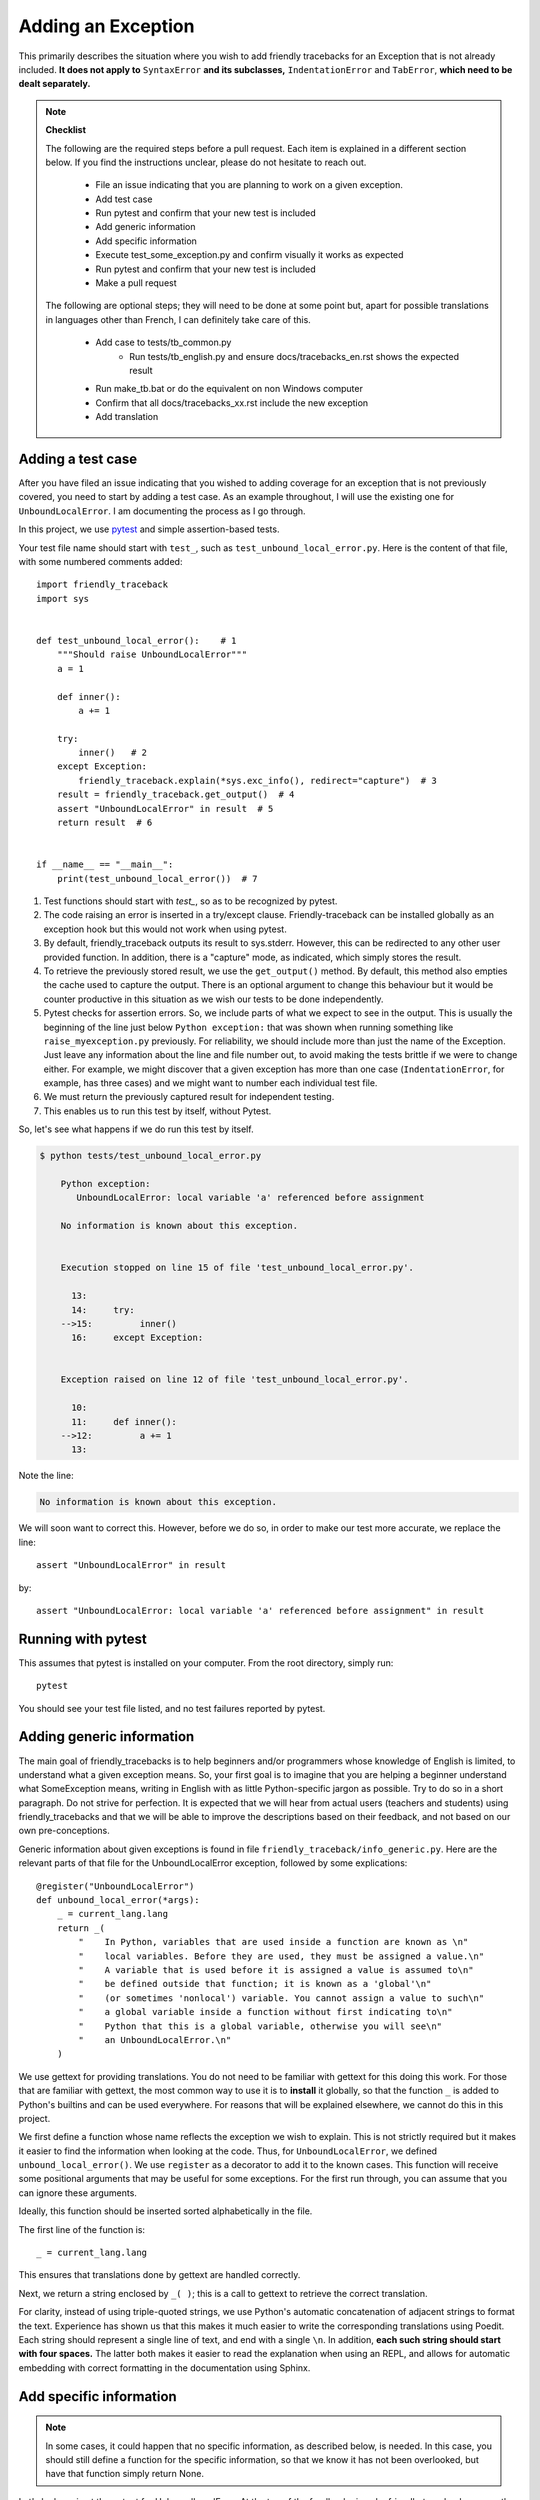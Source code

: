 .. _adding_exception:

Adding an Exception
===================

This primarily describes the situation where you wish to add friendly
tracebacks for an Exception that is not already included.
**It does not apply to** ``SyntaxError`` **and its subclasses,**
``IndentationError`` and ``TabError``, **which need to be dealt separately.**

.. note::

    **Checklist**

    The following are the required steps before a pull request.
    Each item is explained in a different section below. If you find
    the instructions unclear, please do not hesitate to reach out.

        - File an issue indicating that you are planning to work on a
          given exception.
        - Add test case
        - Run pytest and confirm that your new test is included
        - Add generic information
        - Add specific information
        - Execute test_some_exception.py and confirm visually it works as expected
        - Run pytest and confirm that your new test is included
        - Make a pull request

    The following are optional steps; they will need to be done at some point
    but, apart for possible translations in languages other than French,
    I can definitely take care of this.

        - Add case to tests/tb_common.py
            - Run tests/tb_english.py and ensure docs/tracebacks_en.rst shows
              the expected result
        - Run make_tb.bat or do the equivalent on non Windows computer
        - Confirm that all docs/tracebacks_xx.rst include the new exception
        - Add translation

Adding a test case
------------------

After you have filed an issue indicating that you wished to
adding coverage for an exception that is not previously
covered, you need to start by adding a test case.
As an example throughout, I will use the existing one for
``UnboundLocalError``. I am documenting the process as I go through.

In this project, we use `pytest <https://docs.pytest.org/en/latest/>`_ and
simple assertion-based tests.


Your test file name should start with ``test_``,
such as ``test_unbound_local_error.py``.  Here is the content of that file,
with some numbered comments added::

    import friendly_traceback
    import sys


    def test_unbound_local_error():    # 1
        """Should raise UnboundLocalError"""
        a = 1

        def inner():
            a += 1

        try:
            inner()   # 2
        except Exception:
            friendly_traceback.explain(*sys.exc_info(), redirect="capture")  # 3
        result = friendly_traceback.get_output()  # 4
        assert "UnboundLocalError" in result  # 5
        return result  # 6


    if __name__ == "__main__":
        print(test_unbound_local_error())  # 7


1. Test functions should start with `test_`, so as to be recognized by pytest.
2. The code raising an error is inserted in a try/except clause.
   Friendly-traceback can be installed globally as an exception hook but
   this would not work when using pytest.
3. By default, friendly_traceback outputs its result to sys.stderr.
   However, this can be redirected to any other user provided
   function. In addition, there is a "capture" mode, as indicated,
   which simply stores the result.
4. To retrieve the previously stored result, we use the
   ``get_output()`` method. By default, this method also empties
   the cache used to capture the output. There is an optional
   argument to change this behaviour but it would be counter
   productive in this situation as we wish our tests to be done
   independently.
5. Pytest checks for assertion errors. So, we include parts of
   what we expect to see in the output. This is usually the
   beginning of the line just below ``Python exception:`` that
   was shown when running something like ``raise_myexception.py``
   previously. For reliability, we should include more than
   just the name of the Exception. Just leave any information
   about the line and file number out, to avoid making the tests
   brittle if we were to change either. For example, we might
   discover that a given exception has more than one case
   (``IndentationError``, for example, has three cases) and we
   might want to number each individual test file.
6. We must return the previously captured result for independent
   testing.
7. This enables us to run this test by itself, without Pytest.

So, let's see what happens if we do run this test by itself.

.. code-block:: none

    $ python tests/test_unbound_local_error.py

        Python exception:
           UnboundLocalError: local variable 'a' referenced before assignment

        No information is known about this exception.


        Execution stopped on line 15 of file 'test_unbound_local_error.py'.

          13:
          14:     try:
        -->15:         inner()
          16:     except Exception:


        Exception raised on line 12 of file 'test_unbound_local_error.py'.

          10:
          11:     def inner():
        -->12:         a += 1
          13:

Note the line:

.. code-block:: none

    No information is known about this exception.

We will soon want to correct this. However, before we do so,
in order to make our test more accurate, we replace the line::

    assert "UnboundLocalError" in result

by::

    assert "UnboundLocalError: local variable 'a' referenced before assignment" in result


Running with pytest
-------------------

This assumes that pytest is installed on your computer.
From the root directory, simply run::

    pytest

You should see your test file listed, and no test failures reported by pytest.

Adding generic information
--------------------------

The main goal of friendly_tracebacks is to help beginners and/or
programmers whose knowledge of English is limited,
to understand what a given exception means.
So, your first goal is to imagine that you are helping a beginner
understand what SomeException means, writing in English with
as little Python-specific jargon as possible.  Try to do
so in a short paragraph. Do not strive for perfection.
It is expected that we will hear from actual users
(teachers and students) using friendly_tracebacks and that we
will be able to improve the descriptions based on their feedback,
and not based on our own pre-conceptions.

Generic information about given exceptions is found in file
``friendly_traceback/info_generic.py``.
Here are the relevant parts of that file for the UnboundLocalError
exception, followed by some explications::

    @register("UnboundLocalError")
    def unbound_local_error(*args):
        _ = current_lang.lang
        return _(
            "    In Python, variables that are used inside a function are known as \n"
            "    local variables. Before they are used, they must be assigned a value.\n"
            "    A variable that is used before it is assigned a value is assumed to\n"
            "    be defined outside that function; it is known as a 'global'\n"
            "    (or sometimes 'nonlocal') variable. You cannot assign a value to such\n"
            "    a global variable inside a function without first indicating to\n"
            "    Python that this is a global variable, otherwise you will see\n"
            "    an UnboundLocalError.\n"
        )

We use gettext for providing translations. You do not need to be
familiar with gettext for this doing this work.
For those that are familiar with gettext, the most common way
to use it is to **install** it globally, so that the function ``_``
is added to Python's builtins and can be used everywhere.
For reasons that will be explained elsewhere, we cannot do this
in this project.

.. todo::

    Explain why we do not install gettext globally.

We first define a function whose name reflects the exception
we wish to explain.
This is not strictly required but it makes it easier to find the
information when looking at the code. Thus, for ``UnboundLocalError``,
we defined ``unbound_local_error()``.
We use ``register`` as a decorator to add it to the known
cases.
This function will receive some positional arguments that
may be useful for some exceptions.  For the first run through, you can
assume that you can ignore these arguments.

Ideally, this function should be inserted sorted alphabetically
in the file.

The first line of the function is::

    _ = current_lang.lang

This ensures that translations done by gettext are handled correctly.

Next, we return a string enclosed by ``_( )``; this is a call to
gettext to retrieve the correct translation.

For clarity, instead of using triple-quoted strings, we use Python's
automatic concatenation of adjacent strings to format the text.
Experience has shown us that this makes it much easier to
write the corresponding translations using Poedit.
Each string should represent a single line of text, and end with
a single ``\n``.
In addition, **each such string should start with four spaces.**
The latter both makes it easier to read the explanation when using
an REPL, and allows for automatic embedding with correct formatting
in the documentation using Sphinx.


Add specific information
------------------------

.. note::

    In some cases, it could happen that no specific information, as
    described below, is needed. In this case, you should still define
    a function for the specific information, so that we know it has
    not been overlooked, but have that function simply return None.

Let's look again at the output for UnboundLocalError.
At the top of the feedback given by friendly_traceback, we
see the following:

.. code-block:: none

    Python exception:
        UnboundLocalError: local variable 'a' referenced before assignment

The second line is the information given by Python.
Your goal should be to rephrase this information in a way that
is possibly easier to understand by beginners **and** which can
be translated into languages other than English.
It should also follow naturally from your generic information.

In some cases, such as ``SyntaxError``, we might need the actual
source code in order to provide some very specific information.
For now, we assume that this is not the case.

Examining the line ``UnboundLocalError: local variable 'a' referenced before assignment``, we
see that it refers to a variable name, ``a``, which will almost
certainly be different when another user encounters a similar error.
Thus, our specific information should include this as a variable.

Specific information about given exceptions is found in file
``friendly_traceback/info_specific.py``.
Here are the relevant parts of that file for the UnboundLocalError
exception::

    @register("UnboundLocalError")
    def unbound_local_error(etype, value):
        _ = current_lang.lang
        # value is expected to be something like
        #
        # UnboundLocalError: local variable 'a' referenced before assignment
        #
        # By splitting value using ', we can extract the variable name.
        return _("        The variable that appears to cause the problem is '{var_name}'.\n"
                 "        Try inserting the statement\n"
                 "            global {var_name}\n"
                 "        as the first line inside your function.").format(
            var_name=str(value).split("'")[1]
        )

I assume that this is similar enough to the situation for the
generic information case that it does not warrant additional
explanation.  **The only difference is that each line of text should
be indented by either 6 or 8 spaces.**

If you find that some additional explanation is needed,
please contact us or file an issue.


Test your work
--------------

Now that you have added the generic and specific information,
you should test again by running something like::

    python tests/test_my_exception.py

and confirm that the result is acceptable.

Once this is done, run pytest once again from the root directory to make
sure that your new case is included correctly in the test suite.

Make a pull request
--------------------

Before submitting your code, you should make sure that it
is formatted correctly according to `black <https://github.com/ambv/black>`_

However, we ask that you ensures that your added text
uses the one-line-per-string format described above.
If black reformats your code such that this is not the case, you
can temporarily turn it off and back on around the relevant
code.  Here's an example that we currently have in our code::

    # fmt: off
    return _(
        "\n"
        "    Python exception: \n"
        "        {name}: {value}\n"
        "\n"
        "{explanation}"
    ).format(name=name, value=value, explanation=explanation)
    # fmt: on

Next, you should make sure that your local repository is up to date
and fix any conflict that might be arising.

Finally, you can proceed with a `pull request <https://help.github.com/en/articles/creating-a-pull-request>`_.
If the information provided in that link is not clear, please do
not hesitate to ask for clarification.


Adding to an existing exception
-------------------------------

.. todo::

   To be written

Additional optional steps
-------------------------

To be written.

Adding to tb_common
~~~~~~~~~~~~~~~~~~~

To be written.
